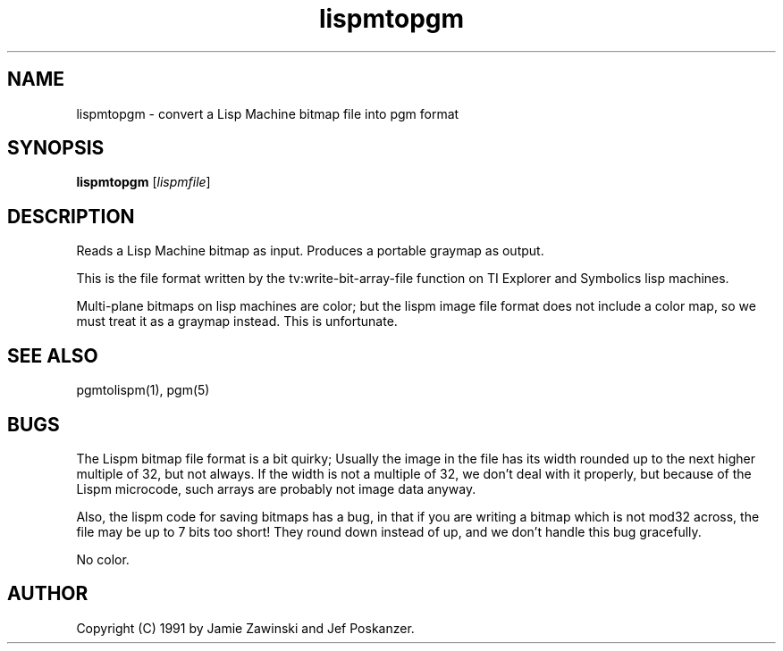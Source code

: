 .TH lispmtopgm 1 "06 March 1990"
.IX lispmtopgm
.SH NAME
lispmtopgm - convert a Lisp Machine bitmap file into pgm format
.SH SYNOPSIS
.B lispmtopgm
.RI [ lispmfile ]
.SH DESCRIPTION
Reads a Lisp Machine bitmap as input.
.IX "Lisp Machine bitmap"
Produces a portable graymap as output.
.PP
This is the file format written by the tv:write-bit-array-file function on
TI Explorer and Symbolics lisp machines.
.PP
Multi-plane bitmaps on lisp machines are color; but the lispm image file
format does not include a color map, so we must treat it as a graymap 
instead.  This is unfortunate.
.SH "SEE ALSO"
pgmtolispm(1), pgm(5)
.SH BUGS
The Lispm bitmap file format is a bit quirky;  Usually the image in the file
has its width rounded up to the next higher multiple of 32, but not always.
If the width is not a multiple of 32, we don't deal with it properly, but 
because of the Lispm microcode, such arrays are probably not image data 
anyway.
.PP
Also, the lispm code for saving bitmaps has a bug, in that if you are writing a
bitmap which is not mod32 across, the file may be up to 7 bits too short!  They
round down instead of up, and we don't handle this bug gracefully.
.PP
No color.
.SH AUTHOR
Copyright (C) 1991 by Jamie Zawinski and Jef Poskanzer.
.\" Permission to use, copy, modify, and distribute this software and its
.\" documentation for any purpose and without fee is hereby granted, provided
.\" that the above copyright notice appear in all copies and that both that
.\" copyright notice and this permission notice appear in supporting
.\" documentation.  This software is provided "as is" without express or
.\" implied warranty.

